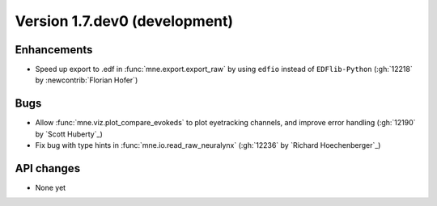 .. NOTE: we use cross-references to highlight new functions and classes.
   Please follow the examples below like :func:`mne.stats.f_mway_rm`, so the
   whats_new page will have a link to the function/class documentation.

.. NOTE: there are 3 separate sections for changes, based on type:
   - "Enhancements" for new features
   - "Bugs" for bug fixes
   - "API changes" for backward-incompatible changes

.. NOTE: changes from first-time contributors should be added to the TOP of
   the relevant section (Enhancements / Bugs / API changes), and should look
   like this (where xxxx is the pull request number):

       - description of enhancement/bugfix/API change (:gh:`xxxx` by
         :newcontrib:`Firstname Lastname`)

   Also add a corresponding entry for yourself in doc/changes/names.inc

.. _current:

Version 1.7.dev0 (development)
------------------------------

Enhancements
~~~~~~~~~~~~
- Speed up export to .edf in :func:`mne.export.export_raw` by using ``edfio`` instead of ``EDFlib-Python`` (:gh:`12218` by :newcontrib:`Florian Hofer`)


Bugs
~~~~
- Allow :func:`mne.viz.plot_compare_evokeds` to plot eyetracking channels, and improve error handling (:gh:`12190` by `Scott Huberty`_)
- Fix bug with type hints in :func:`mne.io.read_raw_neuralynx` (:gh:`12236` by `Richard Hoechenberger`_)

API changes
~~~~~~~~~~~
- None yet
